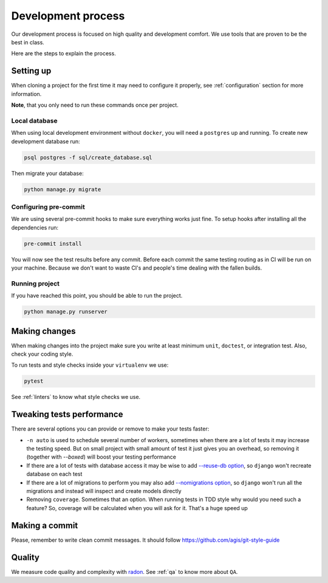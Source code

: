 Development process
===================

Our development process is focused on high quality and development comfort.
We use tools that are proven to be the best in class.

Here are the steps to explain the process.


Setting up
----------

When cloning a project for the first time it may
need to configure it properly,
see :ref:`configuration` section for more information.

**Note**, that you only need to run these commands once per project.

Local database
~~~~~~~~~~~~~~

When using local development environment without ``docker``,
you will need a ``postgres`` up and running.
To create new development database run:

.. code:: bash

  psql postgres -f sql/create_database.sql

Then migrate your database:

.. code:: bash

  python manage.py migrate

Configuring pre-commit
~~~~~~~~~~~~~~~~~~~~~~

We are using several pre-commit hooks to make sure everything works just fine.
To setup hooks after installing all the dependencies run:

.. code:: bash

  pre-commit install


You will now see the test results before any commit.
Before each commit the same testing routing as in CI
will be run on your machine.
Because we don't want to waste CI's and people's time
dealing with the fallen builds.

Running project
~~~~~~~~~~~~~~~

If you have reached this point, you should be able to run the project.

.. code:: bash

  python manage.py runserver


Making changes
--------------

When making changes into the project make sure
you write at least minimum ``unit``, ``doctest``, or integration test.
Also, check your coding style.

To run tests and style checks inside your ``virtualenv`` we use:

.. code:: bash

  pytest

See :ref:`linters` to know what style checks we use.


Tweaking tests performance
--------------------------

There are several options you can provide or remove to make your tests faster:

- ``-n auto`` is used to schedule several number of workers,
  sometimes when there are a lot of tests it may increase the testing speed.
  But on small project with small amount of test it just
  gives you an overhead, so removing it (together with `--boxed`)
  will boost your testing performance
- If there are a lot of tests with database access
  it may be wise to add
  `--reuse-db option <https://pytest-django.readthedocs.io/en/latest/database.html#example-work-flow-with-reuse-db-and-create-db>`_,
  so ``django`` won't recreate database on each test
- If there are a lot of migrations to perform you may also add
  `--nomigrations option <https://pytest-django.readthedocs.io/en/latest/database.html#nomigrations-disable-django-1-7-migrations>`_,
  so ``django`` won't run all the migrations
  and instead will inspect and create models directly
- Removing ``coverage``. Sometimes that an option.
  When running tests in TDD style why would you need such a feature?
  So, coverage will be calculated when you will ask for it.
  That's a huge speed up


Making a commit
---------------

Please, remember to write clean commit messages.
It should follow https://github.com/agis/git-style-guide


Quality
-------

We measure code quality and complexity with `radon <https://github.com/rubik/radon>`_. See :ref:`qa` to know more about ``QA``.
